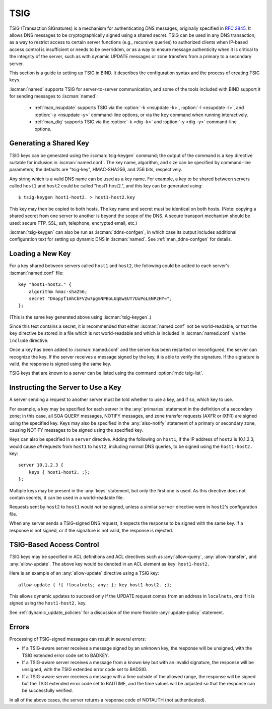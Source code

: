 .. Copyright (C) Internet Systems Consortium, Inc. ("ISC")
..
.. SPDX-License-Identifier: MPL-2.0
..
.. This Source Code Form is subject to the terms of the Mozilla Public
.. License, v. 2.0.  If a copy of the MPL was not distributed with this
.. file, you can obtain one at https://mozilla.org/MPL/2.0/.
..
.. See the COPYRIGHT file distributed with this work for additional
.. information regarding copyright ownership.

.. _tsig:

TSIG
----

TSIG (Transaction SIGnatures) is a mechanism for authenticating DNS
messages, originally specified in :rfc:`2845`. It allows DNS messages to be
cryptographically signed using a shared secret. TSIG can be used in any
DNS transaction, as a way to restrict access to certain server functions
(e.g., recursive queries) to authorized clients when IP-based access
control is insufficient or needs to be overridden, or as a way to ensure
message authenticity when it is critical to the integrity of the server,
such as with dynamic UPDATE messages or zone transfers from a primary to
a secondary server.

This section is a guide to setting up TSIG in BIND. It describes the
configuration syntax and the process of creating TSIG keys.

:iscman:`named` supports TSIG for server-to-server communication, and some of
the tools included with BIND support it for sending messages to
:iscman:`named`:

   * :ref:`man_nsupdate` supports TSIG via the :option:`-k <nsupdate -k>`, :option:`-l <nsupdate -l>`, and :option:`-y <nsupdate -y>` command-line options, or via the ``key`` command when running interactively.
   * :ref:`man_dig` supports TSIG via the :option:`-k <dig -k>` and :option:`-y <dig -y>` command-line options.

Generating a Shared Key
~~~~~~~~~~~~~~~~~~~~~~~

TSIG keys can be generated using the :iscman:`tsig-keygen` command; the output
of the command is a ``key`` directive suitable for inclusion in
:iscman:`named.conf`. The key name, algorithm, and size can be specified by
command-line parameters; the defaults are "tsig-key", HMAC-SHA256, and
256 bits, respectively.

Any string which is a valid DNS name can be used as a key name. For
example, a key to be shared between servers called ``host1`` and ``host2``
could be called "host1-host2.", and this key can be generated using:

::

     $ tsig-keygen host1-host2. > host1-host2.key

This key may then be copied to both hosts. The key name and secret must
be identical on both hosts. (Note: copying a shared secret from one
server to another is beyond the scope of the DNS. A secure transport
mechanism should be used: secure FTP, SSL, ssh, telephone, encrypted
email, etc.)

:iscman:`tsig-keygen` can also be run as :iscman:`ddns-confgen`, in which case its
output includes additional configuration text for setting up dynamic DNS
in :iscman:`named`. See :ref:`man_ddns-confgen` for details.

Loading a New Key
~~~~~~~~~~~~~~~~~

For a key shared between servers called ``host1`` and ``host2``, the
following could be added to each server's :iscman:`named.conf` file:

::

   key "host1-host2." {
       algorithm hmac-sha256;
       secret "DAopyf1mhCbFVZw7pgmNPBoLUq8wEUT7UuPoLENP2HY=";
   };

(This is the same key generated above using :iscman:`tsig-keygen`.)

Since this text contains a secret, it is recommended that either
:iscman:`named.conf` not be world-readable, or that the ``key`` directive be
stored in a file which is not world-readable and which is included in
:iscman:`named.conf` via the ``include`` directive.

Once a key has been added to :iscman:`named.conf` and the server has been
restarted or reconfigured, the server can recognize the key. If the
server receives a message signed by the key, it is able to verify
the signature. If the signature is valid, the response is signed
using the same key.

TSIG keys that are known to a server can be listed using the command
:option:`rndc tsig-list`.

Instructing the Server to Use a Key
~~~~~~~~~~~~~~~~~~~~~~~~~~~~~~~~~~~

A server sending a request to another server must be told whether to use
a key, and if so, which key to use.

For example, a key may be specified for each server in the :any:`primaries`
statement in the definition of a secondary zone; in this case, all SOA QUERY
messages, NOTIFY messages, and zone transfer requests (AXFR or IXFR)
are signed using the specified key. Keys may also be specified in
the :any:`also-notify` statement of a primary or secondary zone, causing NOTIFY
messages to be signed using the specified key.

Keys can also be specified in a ``server`` directive. Adding the
following on ``host1``, if the IP address of ``host2`` is 10.1.2.3, would
cause *all* requests from ``host1`` to ``host2``, including normal DNS
queries, to be signed using the ``host1-host2.`` key:

::

   server 10.1.2.3 {
       keys { host1-host2. ;};
   };

Multiple keys may be present in the :any:`keys` statement, but only the
first one is used. As this directive does not contain secrets, it can be
used in a world-readable file.

Requests sent by ``host2`` to ``host1`` would *not* be signed, unless a
similar ``server`` directive were in ``host2``'s configuration file.

When any server sends a TSIG-signed DNS request, it expects the
response to be signed with the same key. If a response is not signed, or
if the signature is not valid, the response is rejected.

TSIG-Based Access Control
~~~~~~~~~~~~~~~~~~~~~~~~~

TSIG keys may be specified in ACL definitions and ACL directives such as
:any:`allow-query`, :any:`allow-transfer`, and :any:`allow-update`. The above key
would be denoted in an ACL element as ``key host1-host2.``

Here is an example of an :any:`allow-update` directive using a TSIG key:

::

   allow-update { !{ !localnets; any; }; key host1-host2. ;};

This allows dynamic updates to succeed only if the UPDATE request comes
from an address in ``localnets``, *and* if it is signed using the
``host1-host2.`` key.

See :ref:`dynamic_update_policies` for a
discussion of the more flexible :any:`update-policy` statement.

Errors
~~~~~~

Processing of TSIG-signed messages can result in several errors:

-  If a TSIG-aware server receives a message signed by an unknown key,
   the response will be unsigned, with the TSIG extended error code set
   to BADKEY.
-  If a TSIG-aware server receives a message from a known key but with
   an invalid signature, the response will be unsigned, with the TSIG
   extended error code set to BADSIG.
-  If a TSIG-aware server receives a message with a time outside of the
   allowed range, the response will be signed but the TSIG extended
   error code set to BADTIME, and the time values will be adjusted so
   that the response can be successfully verified.

In all of the above cases, the server returns a response code of
NOTAUTH (not authenticated).
